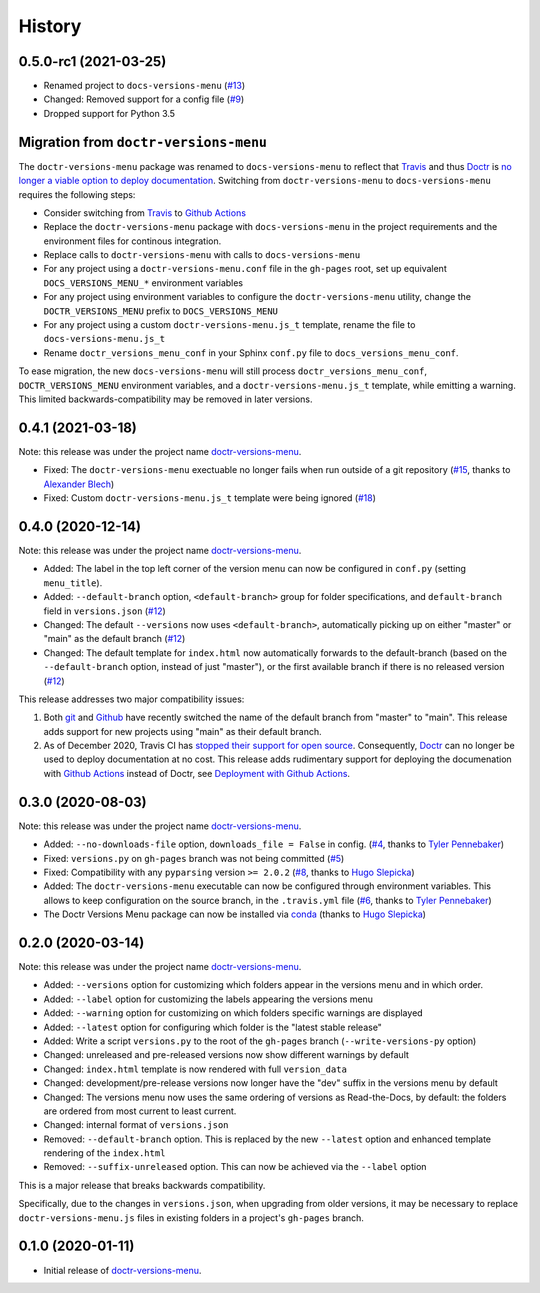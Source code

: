 =======
History
=======

0.5.0-rc1 (2021-03-25)
----------------------

* Renamed project to ``docs-versions-menu`` (`#13`_)
* Changed: Removed support for a config file (`#9`_)
* Dropped support for Python 3.5


.. _migration:

Migration from ``doctr-versions-menu``
--------------------------------------

The ``doctr-versions-menu`` package was renamed to ``docs-versions-menu`` to reflect that Travis_ and thus Doctr_ is `no longer a viable option to deploy documentation <TravisDemiseHN_>`_. Switching from ``doctr-versions-menu`` to ``docs-versions-menu`` requires the following steps:

* Consider switching from Travis_ to `Github Actions`_
* Replace the ``doctr-versions-menu`` package with ``docs-versions-menu`` in the project requirements and the environment files for continous integration.
* Replace calls to ``doctr-versions-menu`` with calls to ``docs-versions-menu``
* For any project using a ``doctr-versions-menu.conf`` file in the ``gh-pages`` root, set up equivalent ``DOCS_VERSIONS_MENU_*`` environment variables
* For any project using environment variables to configure the ``doctr-versions-menu`` utility, change the ``DOCTR_VERSIONS_MENU`` prefix to ``DOCS_VERSIONS_MENU``
* For any project using a custom ``doctr-versions-menu.js_t`` template, rename the file to ``docs-versions-menu.js_t``
* Rename ``doctr_versions_menu_conf`` in your Sphinx ``conf.py`` file to ``docs_versions_menu_conf``.

To ease migration, the new ``docs-versions-menu`` will still process ``doctr_versions_menu_conf``, ``DOCTR_VERSIONS_MENU`` environment variables, and a ``doctr-versions-menu.js_t`` template, while emitting a warning. This limited backwards-compatibility may be removed in later versions.


0.4.1 (2021-03-18)
------------------

Note: this release was under the project name `doctr-versions-menu`_.

* Fixed: The ``doctr-versions-menu`` exectuable no longer fails when run outside of a git repository (`#15`_, thanks to `Alexander Blech <@ablech_>`_)
* Fixed: Custom ``doctr-versions-menu.js_t`` template were being ignored (`#18`_)

0.4.0 (2020-12-14)
------------------

Note: this release was under the project name `doctr-versions-menu`_.

* Added: The label in the top left corner of the version menu can now be configured in ``conf.py`` (setting ``menu_title``).
* Added: ``--default-branch`` option, ``<default-branch>`` group for folder specifications, and ``default-branch`` field in ``versions.json`` (`#12`_)
* Changed: The default ``--versions`` now uses ``<default-branch>``, automatically picking up on either "master" or "main" as the default branch (`#12`_)
* Changed: The default template for ``index.html`` now automatically forwards to the default-branch (based on the ``--default-branch`` option, instead of just "master"), or the first available branch if there is no released version (`#12`_)

This release addresses two major compatibility issues:

1. Both `git <GitMainDefaultBranch_>`_ and `Github <GithubMainDefaultBranch_>`_ have recently switched the name of the default branch from "master" to "main". This release adds support for new projects using "main" as their default branch.
2. As of December 2020, Travis CI has `stopped their support for open source <TravisDemiseHN_>`_. Consequently, Doctr_ can no longer be used to deploy documentation at no cost. This release adds rudimentary support for deploying the documenation with `Github Actions`_ instead of Doctr, see `Deployment with Github Actions <https://goerz.github.io/docs_versions_menu/v0.4.0/command.html#deployment-with-github-actions>`_.


0.3.0 (2020-08-03)
------------------

Note: this release was under the project name `doctr-versions-menu`_.

* Added: ``--no-downloads-file`` option, ``downloads_file = False`` in config. (`#4`_, thanks to `Tyler Pennebaker <@ZryletTC_>`_)
* Fixed: ``versions.py`` on ``gh-pages`` branch was not being committed (`#5`_)
* Fixed: Compatibility with any ``pyparsing`` version ``>= 2.0.2`` (`#8`_, thanks to `Hugo Slepicka <@hhslepicka_>`_)
* Added: The ``doctr-versions-menu`` executable can now be configured through environment variables. This allows to keep configuration on the source branch, in the ``.travis.yml`` file (`#6`_, thanks to `Tyler Pennebaker <@ZryletTC_>`_)
* The Doctr Versions Menu package can now be installed via `conda <conda-feedstock_>`_ (thanks to `Hugo Slepicka <@hhslepicka_>`_)


0.2.0 (2020-03-14)
------------------

Note: this release was under the project name `doctr-versions-menu`_.

* Added: ``--versions`` option for customizing which folders appear in the versions menu and in which order.
* Added: ``--label`` option for customizing the labels appearing the versions menu
* Added: ``--warning`` option for customizing on which folders specific warnings are displayed
* Added: ``--latest`` option for configuring which folder is the "latest stable release"
* Added: Write a script ``versions.py`` to the root of the ``gh-pages`` branch (``--write-versions-py`` option)
* Changed: unreleased and pre-released versions now show different warnings by default
* Changed: ``index.html`` template is now rendered with full ``version_data``
* Changed: development/pre-release versions now longer have the "dev" suffix in the versions menu by default
* Changed: The versions menu now uses the same ordering of versions as Read-the-Docs, by default: the folders are ordered from most current to least current.
* Changed: internal format of ``versions.json``
* Removed: ``--default-branch`` option. This is replaced by the new ``--latest`` option and enhanced template rendering of the ``index.html``
* Removed: ``--suffix-unreleased`` option. This can now be achieved via the ``--label`` option

This is a major release that breaks backwards compatibility.

Specifically, due to the changes in ``versions.json``, when upgrading from older versions, it
may be necessary to replace ``doctr-versions-menu.js`` files in existing
folders in a project's ``gh-pages`` branch.


0.1.0 (2020-01-11)
------------------

* Initial release of `doctr-versions-menu`_.

.. _doctr-versions-menu: https://pypi.org/project/doctr-versions-menu/
.. _GithubMainDefaultBranch: https://github.blog/changelog/2020-10-01-the-default-branch-for-newly-created-repositories-is-now-main/
.. _GitMainDefaultBranch: https://github.blog/2020-07-27-highlights-from-git-2-28/#introducing-init-defaultbranch
.. _Travis: https://travis-ci.org
.. _TravisDemiseHN: https://news.ycombinator.com/item?id=25338983
.. _Doctr: https://drdoctr.github.io
.. _Github Actions: https://github.com/features/actions
.. _@ZryletTC: https://github.com/ZryletTC
.. _@hhslepicka: https://github.com/hhslepicka
.. _@ablech: https://github.com/ablech/
.. _#4: https://github.com/goerz/docs_versions_menu/issues/4
.. _#5: https://github.com/goerz/docs_versions_menu/issues/5
.. _#6: https://github.com/goerz/docs_versions_menu/issues/6
.. _#8: https://github.com/goerz/docs_versions_menu/issues/8
.. _#9: https://github.com/goerz/docs_versions_menu/issues/9
.. _#12: https://github.com/goerz/docs_versions_menu/issues/12
.. _#13: https://github.com/goerz/docs_versions_menu/issues/13
.. _#15: https://github.com/goerz/docs_versions_menu/issues/15
.. _#18: https://github.com/goerz/docs_versions_menu/issues/18
.. _conda-feedstock: https://github.com/conda-forge/doctr-versions-menu-feedstock#readme
